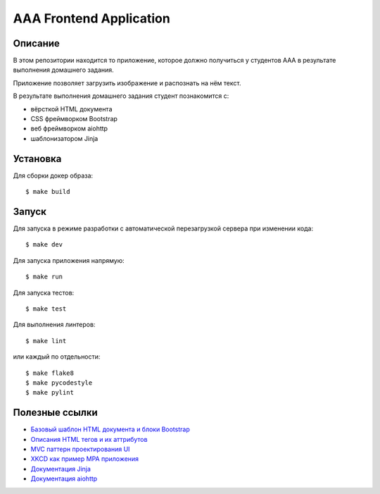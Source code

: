 ========================
AAA Frontend Application
========================

Описание
========

В этом репозитории находится то приложение, которое должно получиться у студентов
ААА в результате выполнения домашнего задания.

Приложение позволяет загрузить изображение и распознать на нём текст.

В результате выполнения домашнего задания студент познакомится с:

* вёрсткой HTML документа
* CSS фреймворком Bootstrap
* веб фреймворком aiohttp
* шаблонизатором Jinja

Установка
=========

Для сборки докер образа::

$ make build

Запуск
======

Для запуска в режиме разработки с автоматической перезагрузкой сервера при
изменении кода::

$ make dev


Для запуска приложения напрямую::

$ make run


Для запуска тестов::

$ make test

Для выполнения линтеров::

$ make lint

или каждый по отдельности::

$ make flake8
$ make pycodestyle
$ make pylint


Полезные ссылки
===============

* `Базовый шаблон HTML документа и блоки Bootstrap <https://getbootstrap.com/docs/5.2/getting-started/introduction/>`_
* `Описания HTML тегов и их аттрибутов <https://developer.mozilla.org/en-US/docs/Web/HTML/Element/form>`_
* `MVC паттерн проектирования UI <https://en.wikipedia.org/wiki/Model–view–controller>`_
* `XKCD как пример MPA приложения <https://xkcd.com>`_
* `Документация Jinja <https://jinja.palletsprojects.com/en/3.1.x/>`_
* `Документация aiohttp <https://docs.aiohttp.org/en/stable/>`_
